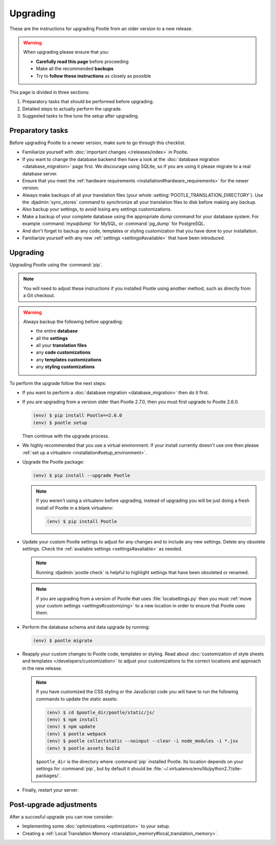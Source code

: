 .. _upgrading:

Upgrading
=========

These are the instructions for upgrading Pootle from an older version to a new
release.

.. warning::

  When upgrading please ensure that you:

  - **Carefully read this page** before proceeding
  - Make all the recommended **backups**
  - Try to **follow these instructions** as closely as possible


This page is divided in three sections:

1. Preparatory tasks that should be performed before upgrading.
2. Detailed steps to actually perform the upgrade.
3. Suggested tasks to fine tune the setup after upgrading.


.. _upgrading#preparatory-tasks:

Preparatory tasks
-----------------

Before upgrading Pootle to a newer version, make sure to go through this
checklist.

* Familiarize yourself with :doc:`important changes </releases/index>` in
  Pootle.

* If you want to change the database backend then have a look at the
  :doc:`database migration <database_migration>` page first. We discourage
  using SQLite, so if you are using it please migrate to a real database
  server.

* Ensure that you meet the :ref:`hardware requirements
  <installation#hardware_requirements>` for the newer version.

* Always make backups of all your translation files (your whole
  :setting:`POOTLE_TRANSLATION_DIRECTORY`). Use the :djadmin:`sync_stores`
  command to synchronize all your translation files to disk before making any
  backup.

* Also backup your settings, to avoid losing any settings customizations.

* Make a backup of your complete database using the appropriate *dump*
  command for your database system. For example :command:`mysqldump` for MySQL,
  or :command:`pg_dump` for PostgreSQL.

* And don't forget to backup any code, templates or styling customization that
  you have done to your installation.

* Familiarize yourself with any new :ref:`settings <settings#available>` that
  have been introduced.


.. _upgrading#upgrading:

Upgrading
---------

Upgrading Pootle using the :command:`pip`.

.. note:: You will need to adjust these instructions if you installed Pootle
   using another method, such as directly from a Git checkout.

.. warning::

   Always backup the following before upgrading:

   - the entire **database**
   - all the **settings**
   - all your **translation files**
   - any **code customizations**
   - any **templates customizations**
   - any **styling customizations**


To perform the upgrade follow the next steps:

* If you want to perform a :doc:`database migration <database_migration>` then
  do it first.

* If you are upgrading from a version older than Pootle 2.7.0, then you must
  first upgrade to Pootle 2.6.0.

  .. code-block:: bash

     (env) $ pip install Pootle==2.6.0
     (env) $ pootle setup

  Then continue with the upgrade process.

* We highly recommended that you use a virtual environment. If your install
  currently doesn't use one then please :ref:`set up a virtualenv
  <installation#setup_environment>`.

* Upgrade the Pootle package:

  .. code-block:: bash

     (env) $ pip install --upgrade Pootle


  .. note::

     If you weren't using a virtualenv before upgrading, instead of upgrading
     you will be just doing a fresh install of Pootle in a blank virtualenv:

     .. code-block:: bash

       (env) $ pip install Pootle


* Update your custom Pootle settings to adjust for any changes and to include
  any new settings. Delete any obsolete settings. Check the :ref:`available
  settings <settings#available>` as needed.

  .. note:: Running :djadmin:`pootle check` is helpful to highlight settings
     that have been obsoleted or renamed.

  .. note:: If you are upgrading from a version of Pootle that uses
     :file:`localsettings.py` then you must :ref:`move your custom settings
     <settings#customizing>` to a new location in order to ensure that Pootle
     uses them.

* Perform the database schema and data upgrade by running:

  .. code-block:: bash

     (env) $ pootle migrate


* Reapply your custom changes to Pootle code, templates or styling. Read about
  :doc:`customization of style sheets and templates
  </developers/customization>` to adjust your customizations to the correct
  locations and approach in the new release.

  .. note:: If you have customized the CSS styling or the JavaScript code you
     will have to run the following commands to update the static assets:

     .. code-block:: bash

       (env) $ cd $pootle_dir/pootle/static/js/
       (env) $ npm install
       (env) $ npm update
       (env) $ pootle webpack
       (env) $ pootle collectstatic --noinput --clear -i node_modules -i *.jsx
       (env) $ pootle assets build


     ``$pootle_dir`` is the directory where :command:`pip` installed Pootle. Its
     location depends on your settings for :command:`pip`, but by default it
     should be :file:`~/.virtualenvs/env/lib/python2.7/site-packages/`.


* Finally, restart your server.


.. _upgrading#post-upgrade:

Post-upgrade adjustments
------------------------

After a succesful upgrade you can now consider:

* Implementing some :doc:`optimizations <optimization>` to your setup.
* Creating a :ref:`Local Translation Memory
  <translation_memory#local_translation_memory>`.
